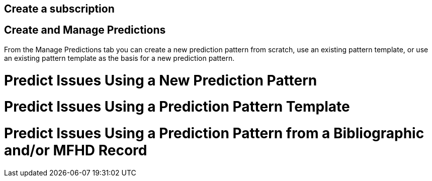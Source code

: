 Create a subscription
---------------------



Create and Manage Predictions
-----------------------------

From the Manage Predictions tab you can create a new prediction pattern from scratch, use an existing pattern template, or use an existing pattern template as the basis for a new prediction pattern.

Predict Issues Using a New Prediction Pattern
=============================================

Predict Issues Using a Prediction Pattern Template
==================================================

Predict Issues Using a Prediction Pattern from a Bibliographic and/or MFHD Record
=================================================================================
